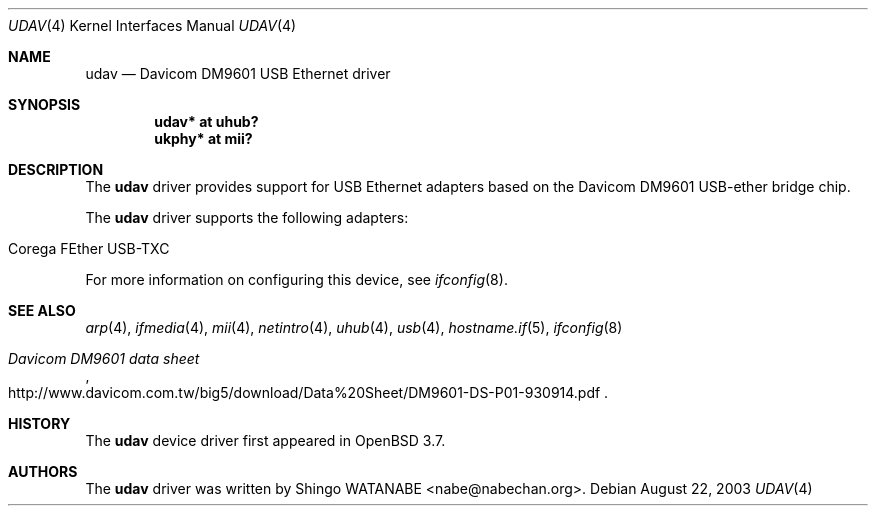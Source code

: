 .\"	$OpenBSD: udav.4,v 1.2 2004/12/03 14:23:18 jsg Exp $
.\"	$NetBSD: udav.4,v 1.1 2003/08/22 06:42:01 itojun Exp $
.\"
.\" Copyright (c) 2003
.\"     Shingo WATANABE <nabe@nabechan.org>. All rights reserved.
.\"
.\" Redistribution and use in source and binary forms, with or without
.\" modification, are permitted provided that the following conditions
.\" are met:
.\" 1. Redistributions of source code must retain the above copyright
.\"    notice, this list of conditions and the following disclaimer.
.\" 2. Redistributions in binary form must reproduce the above copyright
.\"    notice, this list of conditions and the following disclaimer in the
.\"    documentation and/or other materials provided with the distribution.
.\" 3. Neither the name of the author nor the names of any co-contributors
.\"    may be used to endorse or promote products derived from this software
.\"   without specific prior written permission.
.\"
.\" THIS SOFTWARE IS PROVIDED BY THE AUTHOR AND CONTRIBUTORS ``AS IS'' AND
.\" ANY EXPRESS OR IMPLIED WARRANTIES, INCLUDING, BUT NOT LIMITED TO, THE
.\" IMPLIED WARRANTIES OF MERCHANTABILITY AND FITNESS FOR A PARTICULAR PURPOSE
.\" ARE DISCLAIMED.  IN NO EVENT SHALL Bill Paul OR THE VOICES IN HIS HEAD
.\" BE LIABLE FOR ANY DIRECT, INDIRECT, INCIDENTAL, SPECIAL, EXEMPLARY, OR
.\" CONSEQUENTIAL DAMAGES (INCLUDING, BUT NOT LIMITED TO, PROCUREMENT OF
.\" SUBSTITUTE GOODS OR SERVICES; LOSS OF USE, DATA, OR PROFITS; OR BUSINESS
.\" INTERRUPTION) HOWEVER CAUSED AND ON ANY THEORY OF LIABILITY, WHETHER IN
.\" CONTRACT, STRICT LIABILITY, OR TORT (INCLUDING NEGLIGENCE OR OTHERWISE)
.\" ARISING IN ANY WAY OUT OF THE USE OF THIS SOFTWARE, EVEN IF ADVISED OF
.\" THE POSSIBILITY OF SUCH DAMAGE.
.\"
.Dd August 22, 2003
.Dt UDAV 4
.Os
.Sh NAME
.Nm udav
.Nd Davicom DM9601 USB Ethernet driver
.Sh SYNOPSIS
.Cd "udav*  at uhub?"
.Cd "ukphy* at mii?"
.Sh DESCRIPTION
The
.Nm
driver provides support for USB
.Tn Ethernet
adapters based on the Davicom DM9601 USB-ether bridge chip.
.Pp
The
.Nm
driver supports the following adapters:
.Pp
.Bl -tag -width Dv -offset indent -compact
.It Tn Corega FEther USB-TXC
.El
.Pp
For more information on configuring this device, see
.Xr ifconfig 8 .
.Sh SEE ALSO
.Xr arp 4 ,
.Xr ifmedia 4 ,
.Xr mii 4 ,
.Xr netintro 4 ,
.Xr uhub 4 ,
.Xr usb 4 ,
.Xr hostname.if 5 ,
.Xr ifconfig 8
.Rs
.%T Davicom DM9601 data sheet
.%O http://www.davicom.com.tw/big5/download/Data%20Sheet/DM9601-DS-P01-930914.pdf
.Re
.Sh HISTORY
The
.Nm
device driver first appeared in
.Ox 3.7 .
.Sh AUTHORS
The
.Nm
driver was written by
.An Shingo WATANABE Aq nabe@nabechan.org .
